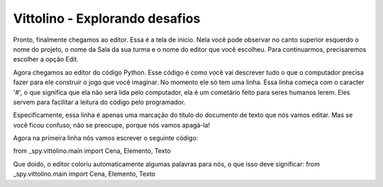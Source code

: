 .. _kwarwp_explorando_desafios:

Vittolino - Explorando desafios
==========================

Pronto, finalmente chegamos ao editor. Essa é a tela de início. Nela você pode observar no canto superior esquerdo o nome do projeto, o nome da Sala da sua turma e o nome do editor que você escolheu. Para continuarmos, precisaremos escolher a opção Edit.

.. image:: _static/captela3.png

Agora chegamos ao editor do código Python. Esse código é como você vai descrever tudo o que o computador precisa fazer para ele construir o jogo que você imaginar. No momento ele só tem uma linha. Essa linha começa com o caracter '#', o que significa que ela não será lida pelo computador, ela é um cometário feito para seres humanos lerem. Eles servem para facilitar a leitura do código pelo programador.

Especificamente, essa linha é apenas uma marcação do título do documento de texto que nós vamos editar. Mas se você ficou confuso, não se preocupe, porque nós vamos apagá-la!


.. image:: _static/captela4.png

Agora na primeira linha nós vamos escrever o seguinte código:

from _spy.vittolino.main import Cena, Elemento, Texto

.. image:: _static/captela5.png

Que doido, o editor coloriu automaticamente algumas palavras para nós, o que isso deve significar:
from _spy.vittolino.main import Cena, Elemento, Texto
